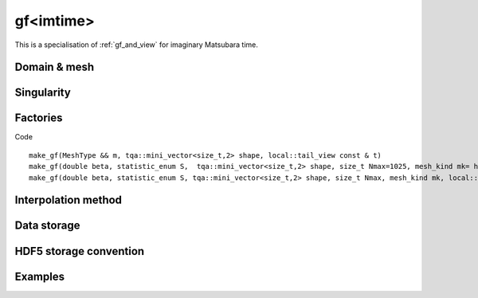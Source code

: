 .. highlight:: c

.. _gf_imtime: 

gf<imtime> 
===================================================

This is a specialisation of :ref:`gf_and_view` for imaginary Matsubara time.
 
Domain & mesh
----------------


Singularity
-------------

Factories
-------------

Code ::
   
   
  make_gf(MeshType && m, tqa::mini_vector<size_t,2> shape, local::tail_view const & t)
  make_gf(double beta, statistic_enum S,  tqa::mini_vector<size_t,2> shape, size_t Nmax=1025, mesh_kind mk= half_bins)
  make_gf(double beta, statistic_enum S, tqa::mini_vector<size_t,2> shape, size_t Nmax, mesh_kind mk, local::tail_view const & t)


Interpolation method
---------------------

Data storage
---------------


HDF5 storage convention
---------------------------



Examples
---------

.. compileblock:: 

    #include <triqs/gfs/imtime.hpp>
    using namespace triqs::gfs;

    int main() {
      double beta=1; //inverse temperature
      triqs::gfs::statistic_enum stat=triqs::gfs::Fermion;
      size_t n_times=5;
      auto shape = triqs::arrays::make_shape(1,1);
      auto GF=make_gf<imtime>(beta, stat, shape, n_times);  
    };



